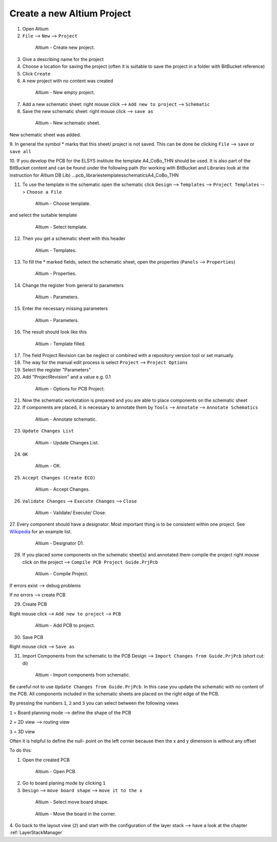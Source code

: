 ===================================
Create a new Altium Project
===================================

1. Open Altium

2. ``File`` --> ``New`` --> ``Project``

.. _140_Create_Project:

   .. figure:: img/140_Create_Project.png
      :width: 300px

      Altium - Create new project.

3. Give a describing name for the project

4. Choose a location for saving the project (often it is suitable to save the project in a folder with BitBucket reference)

5. Click ``Create``

6. A new project with no content was created

.. _141_New_Project:

   .. figure:: img/141_New_Project.png
      :width: 300px

      Altium - New empty project.

7. Add a new schematic sheet: right mouse click --> ``Add new to project`` --> ``Schematic``

8. Save the new schematic sheet: right mouse click --> ``save as``

.. _142_New_Schematic:

   .. figure:: img/142_New_Schematic.png
      :width: 300px

      Altium - New schematic sheet.


New schematic sheet was added.

9. In general the symbol * marks that this sheet/ project is not saved.
This can be done be clicking ``File`` --> ``save`` or ``save all``

10. If you develop the PCB for the ELSYS institute the template A4_CoBo_THN should be used.
It is also part of the BitBucket content and can be found under the following path (for working with BitBucket and Libraries look at the instruction for Altium DB Lib) …\pcb_libraries\templates\schematics\A4_CoBo_THN

11. To use the template in the schematic open the schematic click ``Design`` --> ``Templates`` --> ``Project Templates`` --> ``Choose a File``

.. _143_Template_0:

   .. figure:: img/143_Template_0.png
      :width: 300px

      Altium - Choose template.

and select the suitable template

.. _143_Template:

   .. figure:: img/143_Template.png
      :width: 300px

      Altium - Select template.

12. Then you get a schematic sheet with this header

.. _144_Template_Sheet:

   .. figure:: img/144_Template_Sheet.png
      :width: 300px

      Altium - Templates.

13. To fill the * marked fields, select the schematic sheet, open the properties (``Panels`` --> ``Properties``)

.. _145_Properties:

   .. figure:: img/145_Properties.png
      :width: 300px

      Altium - Properties.

14. Change the register from general to parameters

.. _146_Parameters:

   .. figure:: img/146_Parameters.png
      :width: 300px

      Altium - Parameters.

15. Enter the necessary missing parameters

.. _147_Parameters_2:

   .. figure:: img/147_Parameters_2.png
      :width: 300px

      Altium - Parameters.

16. The result should look like this

.. _148_Templates_2:

   .. figure:: img/148_Templates_2.png
      :width: 300px

      Altium - Template filled.

17. The field Project Revision can be neglect or combined with a repository version tool or set manually.

18. The way for the manual edit process is select ``Project`` --> ``Project Options``

19. Select the register "Parameters"

20. Add "ProjectRevision" and a value e.g. 0.1

.. _149_Options_PCB:

   .. figure:: img/149_Options_PCB.png
      :width: 300px

      Altium - Options for PCB Project.

21. Now the schematic workstation is prepared and you are able to place components on the schematic sheet

22. If components are placed, it is necessary to annotate them by ``Tools`` --> ``Annotate`` --> ``Annotate Schematics``

.. _150_Annotate_Schematic_1:

   .. figure:: img/150_Annotate_Schematic_1.png
      :width: 300px

      Altium - Annotate schematic.

23. ``Update Changes List``

.. _150_Annotate_Schematic_2:

   .. figure:: img/150_Annotate_Schematic_2.png
      :width: 300px

      Altium - Update Changes List.

24. ``OK``

.. _150_Annotate_Schematic_3:

   .. figure:: img/150_Annotate_Schematic_3.png
      :width: 300px

      Altium - OK.

25. ``Accept Changes (Create ECO)``

.. _150_Annotate_Schematic_4:

   .. figure:: img/150_Annotate_Schematic_4.png
      :width: 300px

      Altium - Accept Changes.

26. ``Validate Changes`` --> ``Execute Changes`` --> ``Close``

.. _150_Annotate_Schematic_5:

   .. figure:: img/150_Annotate_Schematic_5.png
      :width: 300px

      Altium - Validate/ Execute/ Close.

27. Every component should have a designator.
Most important thing is to be consistent within one project.
See `Wikipedia <https://en.wikipedia.org/wiki/Reference_designator>`_ for an example list. 

.. _150_Annotate_Schematic_6:

   .. figure:: img/150_Annotate_Schematic_6.png
      :width: 300px

      Altium - Designator D1.

28. If you placed some components on the schematic sheet(s) and annotated them compile the project right mouse click on the project --> ``Compile PCB Project Guide.PrjPcb``

.. _150_Compile_Project:

   .. figure:: img/150_Compile_Project.png
      :width: 300px

      Altium - Compile Project.

If errors exist --> debug problems

If no errors --> create PCB

29. Create PCB

Right mouse click --> ``Add new to project`` --> ``PCB``

.. _150_Add_PCB:

   .. figure:: img/150_Add_PCB.png
      :width: 300px

      Altium - Add PCB to project.

30. Save PCB

Right mouse click --> ``Save as``

31. Import Components from the schematic to the PCB Design --> ``Import Changes from Guide.PrjPcb`` (short cut: di)

.. _150_PCB.png:

   .. figure:: img/150_PCB.png
      :width: 300px

      Altium - Import components from schematic.

Be careful not to use ``Update Changes from Guide.PrjPcb``.
In this case you update the schematic with no content of the PCB.
All components included in the schematic sheets are placed on the right edge of the PCB.

By pressing the numbers ``1``, ``2`` and ``3`` you can select between the following views

``1`` = Board planning mode --> define the shape of the PCB

``2`` = 2D view --> routing view

``3`` = 3D view

Often it is helpful to define the null- point on the left corner because then the x and y dimension is without any offset

To do this:

1. Open the created PCB 

.. _151_Change_Board_Shape:

   .. figure:: img/151_Change_Board_Shape.png
      :width: 300px

      Altium - Open PCB.


2. Go to board planing mode by clicking ``1``

3. ``Design`` --> ``move board shape`` --> ``move it to the x``

.. _152_Change_Board_Shape_0:

   .. figure:: img/152_Change_Board_Shape_0.png
      :width: 300px

      Altium - Select move board shape.


.. _152_Change_Board_Shape:

   .. figure:: img/152_Change_Board_Shape.png
      :width: 300px

      Altium - Move the board in the corner.

4. Go back to the layout view (``2``) and start with the configuration of the layer stack
--> have a look at the chapter :ref:`LayerStackManager`

